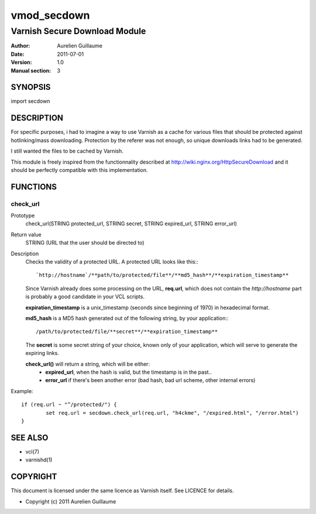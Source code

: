 ============
vmod_secdown
============

------------------------------
Varnish Secure Download Module
------------------------------

:Author: Aurelien Guillaume
:Date:   2011-07-01
:Version: 1.0
:Manual section: 3


SYNOPSIS
========

import secdown

DESCRIPTION
===========

For specific purposes, i had to imagine a way to use Varnish as a cache for
various files that should be protected against hotlinking/mass downloading.
Protection by the referer was not enough, so unique downloads links had to be generated.

I still wanted the files to be cached by Varnish.

This module is freely inspired from the functionnality described at
http://wiki.nginx.org/HttpSecureDownload and it should be perfectly
compatible with this implementation.

FUNCTIONS
=========

check_url
---------

Prototype
	check_url(STRING protected_url, STRING secret, STRING expired_url, STRING error_url)

Return value
	STRING (URL that the user should be directed to)

Description
	Checks the validity of a protected URL. A protected URL looks like this:::

		`http://hostname`/**path/to/protected/file**/**md5_hash**/**expiration_timestamp**

	Since Varnish already does some processing on the URL, **req.url**, which does not contain
	the `http://hostname` part is probably a good candidate in your VCL scripts.

	**expiration_timestamp** is a unix_timestamp (seconds since beginning of 1970) in hexadecimal format.
	
	**md5_hash** is a MD5 hash generated out of the following string, by your application:::
	
		/path/to/protected/file/**secret**/**expiration_timestamp**

	The **secret** is some secret string of your choice, known only of your application,
	which will serve to generate the expiring links.

	**check_url()** will return a string, which will be either:
		* **expired_url**, when the hash is valid, but the timestamp is in the past..
		* **error_url** if there's been another error (bad hash, bad url scheme, other internal errors)

Example::

	if (req.url ~ "^/protected/") {
		set req.url = secdown.check_url(req.url, "h4ckme", "/expired.html", "/error.html") 
	}
	
SEE ALSO
========

* vcl(7)
* varnishd(1)

COPYRIGHT
=========

This document is licensed under the same licence as Varnish
itself. See LICENCE for details.

* Copyright (c) 2011 Aurelien Guillaume
